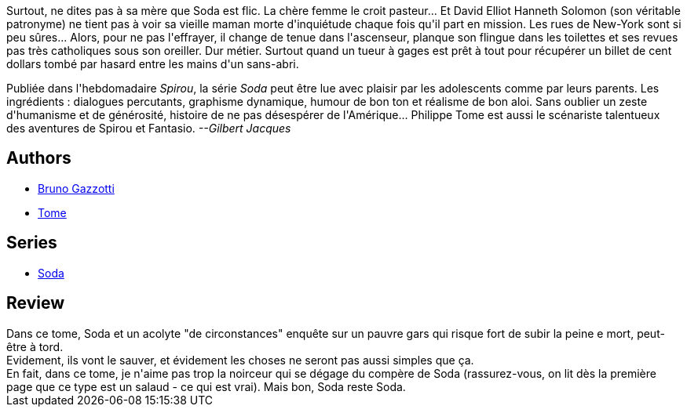 :jbake-type: post
:jbake-status: published
:jbake-title: Lève-toi et meurs (Soda, #7)
:jbake-tags:  enquête, mort, new-york, rayon-policier-noir,_année_2011,_mois_sept.,_note_3,rayon-bd,read
:jbake-date: 2011-09-27
:jbake-depth: ../../
:jbake-uri: goodreads/books/9782800122304.adoc
:jbake-bigImage: https://i.gr-assets.com/images/S/compressed.photo.goodreads.com/books/1392149124l/2780069._SX98_.jpg
:jbake-smallImage: https://i.gr-assets.com/images/S/compressed.photo.goodreads.com/books/1392149124l/2780069._SX50_.jpg
:jbake-source: https://www.goodreads.com/book/show/2780069
:jbake-style: goodreads goodreads-book

++++
<div class="book-description">
Surtout, ne dites pas à sa mère que Soda est flic. La chère femme le croit pasteur... Et David Elliot Hanneth Solomon (son véritable patronyme) ne tient pas à voir sa vieille maman morte d'inquiétude chaque fois qu'il part en mission. Les rues de New-York sont si peu sûres... Alors, pour ne pas l'effrayer, il change de tenue dans l'ascenseur, planque son flingue dans les toilettes et ses revues pas très catholiques sous son oreiller. Dur métier. Surtout quand un tueur à gages est prêt à tout pour récupérer un billet de cent dollars tombé par hasard entre les mains d'un sans-abri. <p>Publiée dans l'hebdomadaire <i>Spirou</i>, la série <i>Soda</i> peut être lue avec plaisir par les adolescents comme par leurs parents. Les ingrédients : dialogues percutants, graphisme dynamique, humour de bon ton et réalisme de bon aloi. Sans oublier un zeste d'humanisme et de générosité, histoire de ne pas désespérer de l'Amérique... Philippe Tome est aussi le scénariste talentueux des aventures de Spirou et Fantasio. <i>--Gilbert Jacques</i></p>
</div>
++++


## Authors
* link:../authors/1179493.html[Bruno Gazzotti]
* link:../authors/172554.html[Tome]

## Series
* link:../series/Soda.html[Soda]

## Review

++++
Dans ce tome, Soda et un acolyte "de circonstances" enquête sur un pauvre gars qui risque fort de subir la peine e mort, peut-être à tord.<br/>Evidement, ils vont le sauver, et évidement les choses ne seront pas aussi simples que ça.<br/>En fait, dans ce tome, je n'aime pas trop la noirceur qui se dégage du compère de Soda (rassurez-vous, on lit dès la première page que ce type est un salaud - ce qui est vrai). Mais bon, Soda reste Soda.
++++